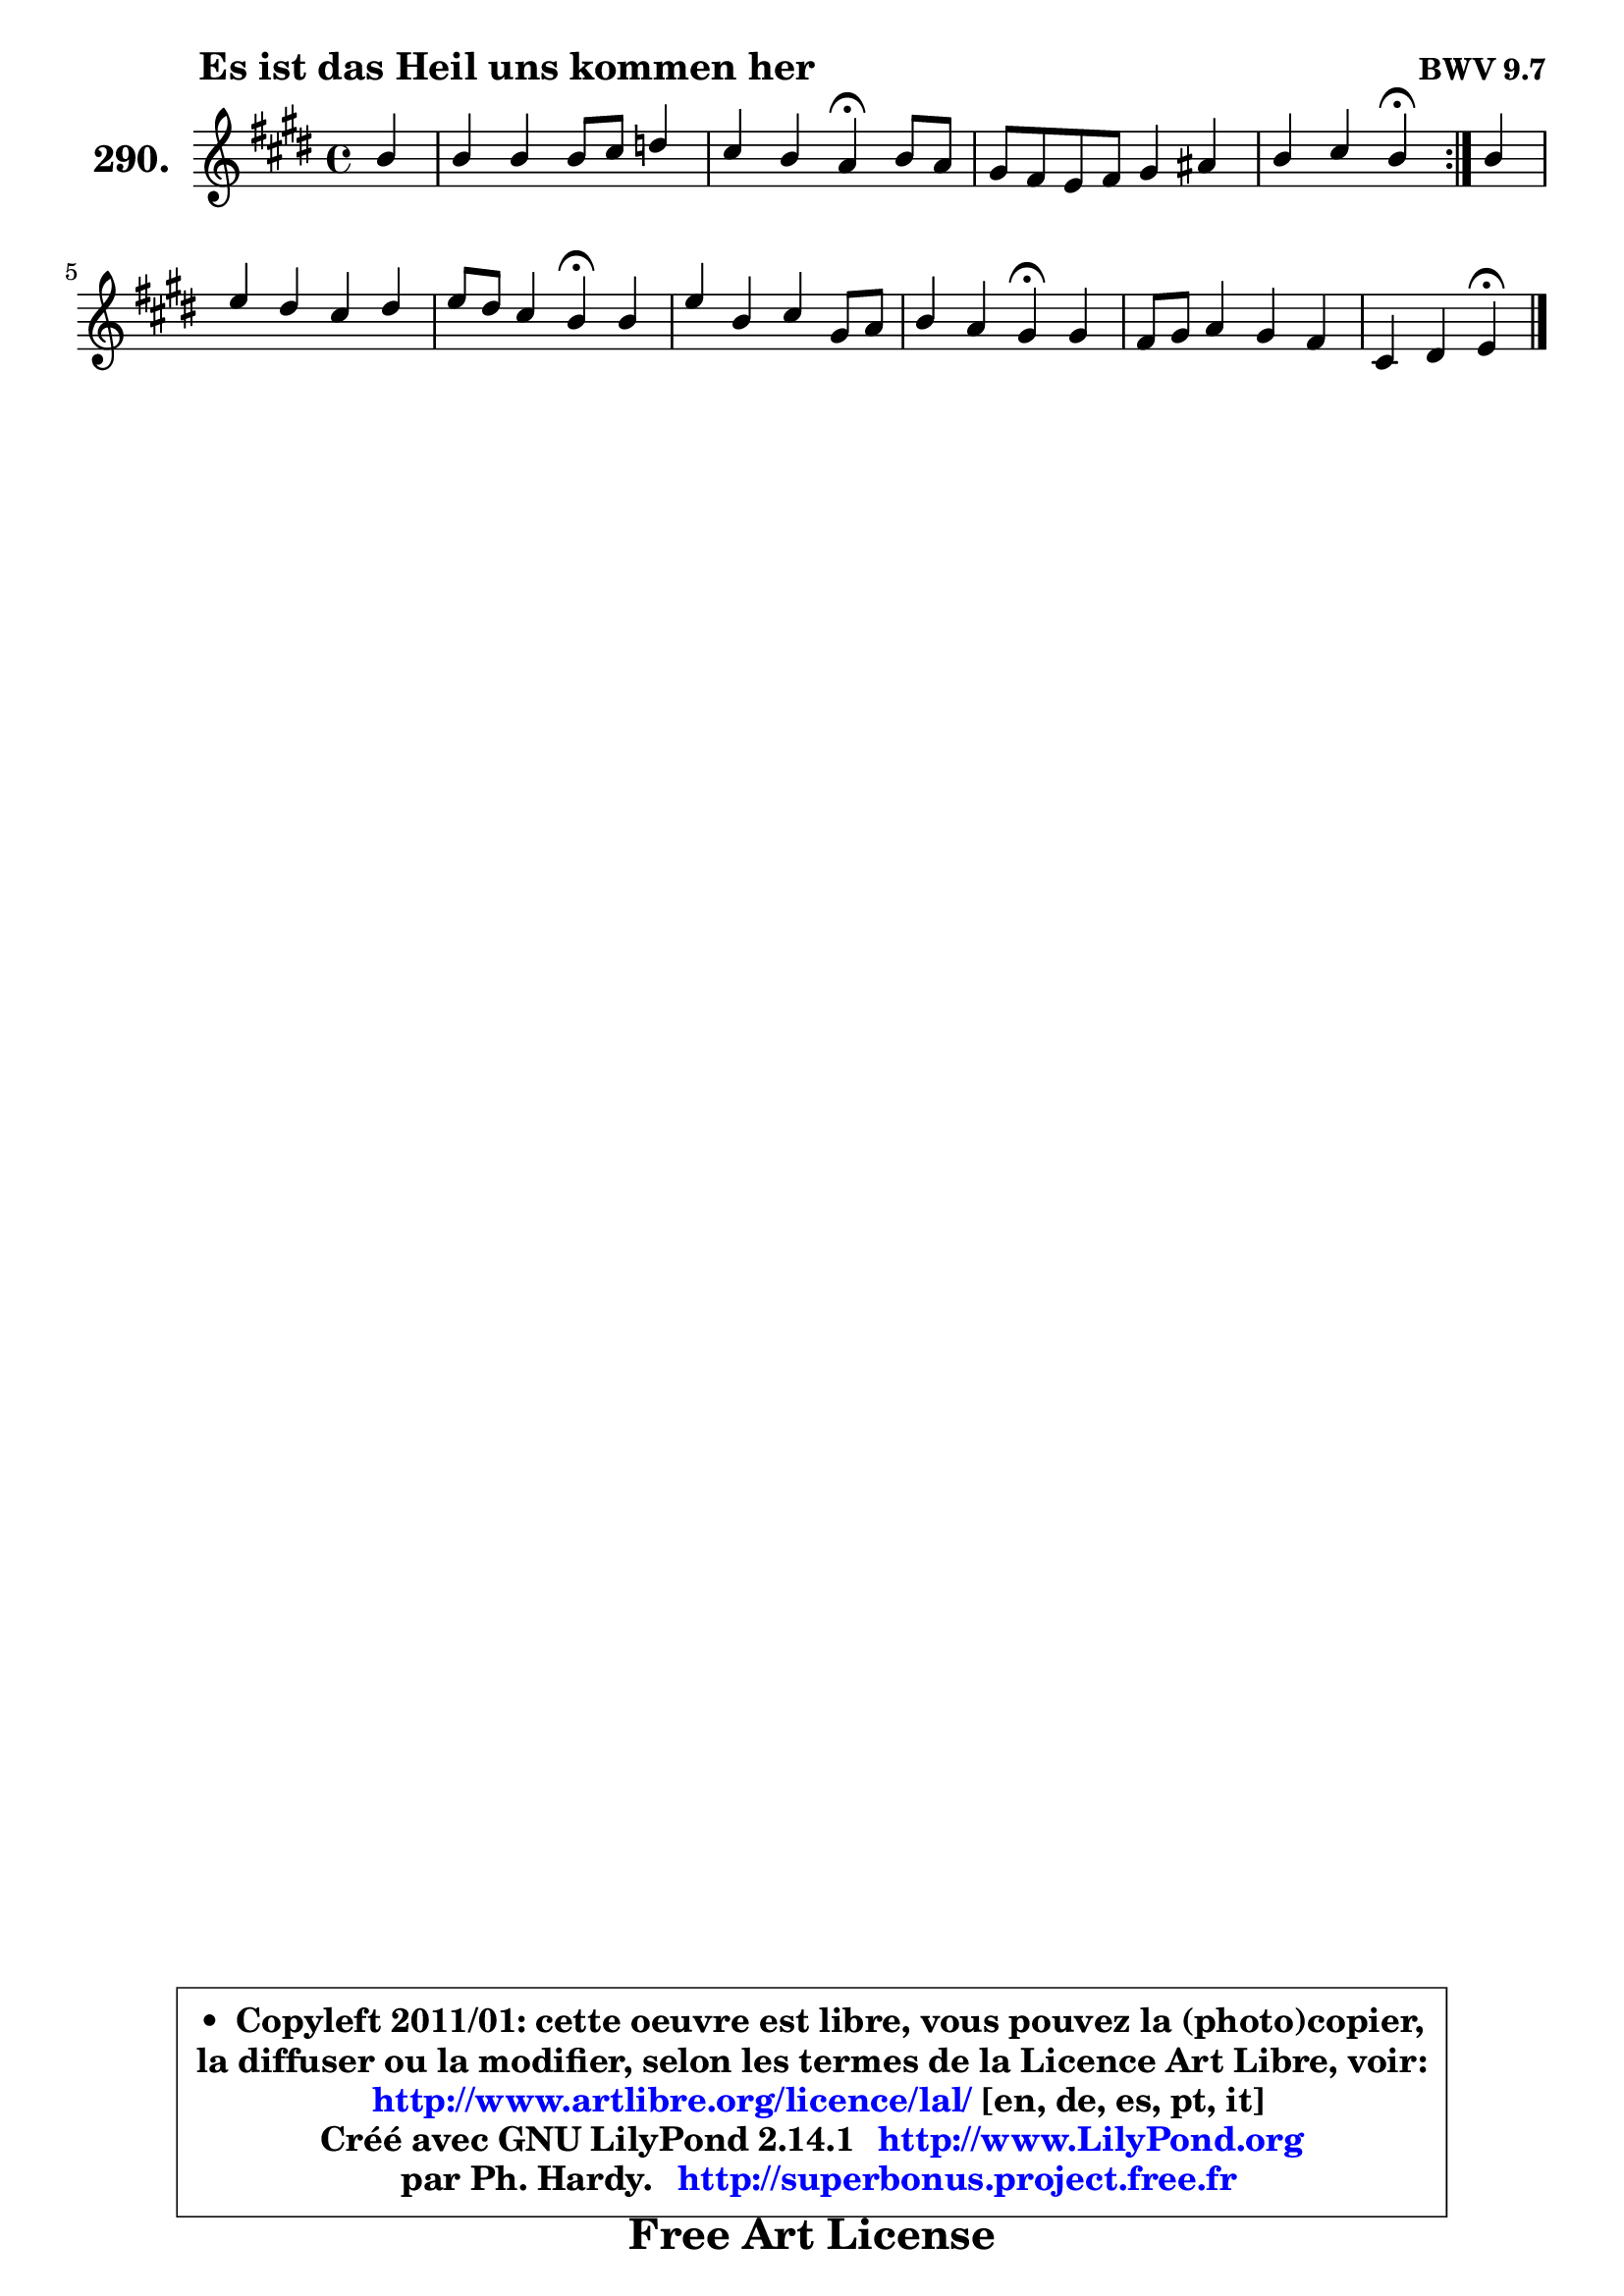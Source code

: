 
\version "2.14.1"

    \paper {
%	system-system-spacing #'padding = #0.1
%	score-system-spacing #'padding = #0.1
%	ragged-bottom = ##f
%	ragged-last-bottom = ##f
	}

    \header {
      opus = \markup { \bold "BWV 9.7" }
      piece = \markup { \hspace #9 \fontsize #2 \bold "Es ist das Heil uns kommen her" }
      maintainer = "Ph. Hardy"
      maintainerEmail = "superbonus.project@free.fr"
      lastupdated = "2011/Jul/20"
      tagline = \markup { \fontsize #3 \bold "Free Art License" }
      copyright = \markup { \fontsize #3  \bold   \override #'(box-padding .  1.0) \override #'(baseline-skip . 2.9) \box \column { \center-align { \fontsize #-2 \line { • \hspace #0.5 Copyleft 2011/01: cette oeuvre est libre, vous pouvez la (photo)copier, } \line { \fontsize #-2 \line {la diffuser ou la modifier, selon les termes de la Licence Art Libre, voir: } } \line { \fontsize #-2 \with-url #"http://www.artlibre.org/licence/lal/" \line { \fontsize #1 \hspace #1.0 \with-color #blue http://www.artlibre.org/licence/lal/ [en, de, es, pt, it] } } \line { \fontsize #-2 \line { Créé avec GNU LilyPond 2.14.1 \with-url #"http://www.LilyPond.org" \line { \with-color #blue \fontsize #1 \hspace #1.0 \with-color #blue http://www.LilyPond.org } } } \line { \hspace #1.0 \fontsize #-2 \line {par Ph. Hardy. } \line { \fontsize #-2 \with-url #"http://superbonus.project.free.fr" \line { \fontsize #1 \hspace #1.0 \with-color #blue http://superbonus.project.free.fr } } } } } }

	  }

  guidemidi = {
	\repeat volta 2 {
        r4 |
        R1 |
        r2 \tempo 4 = 30 r4 \tempo 4 = 78 r4 |
        R1 |
        r2 \tempo 4 = 30 r4 \tempo 4 = 78 } %fin du repeat
        r4 |
        R1 |
        r2 \tempo 4 = 30 r4 \tempo 4 = 78 r4 |
        R1 |
        r2 \tempo 4 = 30 r4 \tempo 4 = 78 r4 |
        R1 |
        r2 \tempo 4 = 30 r4 
	}

  upper = {
	\time 4/4
	\key e \major
	\clef treble
	\partial 4
	\voiceOne
	<< { 
	% SOPRANO
	\set Voice.midiInstrument = "acoustic grand"
	\relative c'' {
	\repeat volta 2 {
        b4 |
        b4 b b8 cis d4 |
        cis4 b a\fermata b8 a |
        gis8 fis e fis gis4 ais |
        b4 cis b\fermata } %fin du repeat
        b4 |
        e4 dis cis dis |
        e8 dis cis4 b\fermata b |
        e4 b cis gis8 a |
        b4 a gis\fermata gis |
        fis8 gis a4 gis fis |
        cis4 dis4 e4\fermata
        \bar "|."
	} % fin de relative
	}

%	\context Voice="1" { \voiceTwo 
%	% ALTO
%	\set Voice.midiInstrument = "acoustic grand"
%	\relative c'' {
%	\repeat volta 2 {
%        gis4 |
%        fis8 gis a4 gis8 a b4 |
%        b8 a d, e fis4 fis |
%        e4 b e cis |
%        fis4. e8 dis4 } %fin du repeat
%        e8 fis |
%        gis8 ais b4 ais!8 gis fis4 |
%        b8 gis ais4 fis gis8 a |
%        b8 a gis fis eis fis gis cis, |
%        cis8 gis' gis fis fis8 eis8\fermata eis4 |
%        fis8 e! dis cis b cis dis4 |
%        e4 b4 b4
%        \bar "|."
%	} % fin de relative
%	\oneVoice
%	} >>
 >>
	}

    lower = {
	\time 4/4
	\key e \major
	\clef bass
	\partial 4
	\voiceOne
	<< { 
	% TENOR
	\set Voice.midiInstrument = "acoustic grand"
	\relative c' {
	\repeat volta 2 {
        e4 |
        b4 fis' e e |
        e8 fis g4 d b |
        b8 a gis4 cis fis, |
        fis8 b ais4 fis } %fin du repeat
        gis4 |
        cis4 dis8 e fis4 b, |
        b4 fis'8 e dis4 e |
        b8 cis d4 cis8 dis eis fis |
        gis8 cis, cis4 cis cis |
        cis8 b a4 e' b8 a |
        g4 fis8 a!8 gis4
        \bar "|."
	} % fin de relative
	}
	\context Voice="1" { \voiceTwo 
	% BASS
	\set Voice.midiInstrument = "acoustic grand"
	\relative c {
	\repeat volta 2 {
        e4 |
        e4 dis e gis, |
        a4 b8 cis d4\fermata dis |
        e4. dis8 cis dis e fis |
        dis8 b fis'4 b,\fermata } %fin du repeat
        e8 dis |
        cis4 b fis'8 gis a! fis |
        gis8 e fis4 b,\fermata e8 fis |
        gis8 a b4 b8 a gis fis |
        eis4 fis cis\fermata cis'8 b |
        a8 gis fis4 gis8 a b4 |
        b8 ais8 b4 e,\fermata
        \bar "|."
	} % fin de relative
	\oneVoice
	} >>
	}


    \score { 

	\new PianoStaff <<
	\set PianoStaff.instrumentName = \markup { \bold \huge "290." }
	\new Staff = "upper" \upper
%	\new Staff = "lower" \lower
	>>

    \layout {
%	ragged-last = ##f
	   }

         } % fin de score

  \score {
\unfoldRepeats { << \guidemidi \upper >> }
    \midi {
    \context {
     \Staff
      \remove "Staff_performer"
               }

     \context {
      \Voice
       \consists "Staff_performer"
                }

     \context { 
      \Score
      tempoWholesPerMinute = #(ly:make-moment 78 4)
		}
	    }
	}


